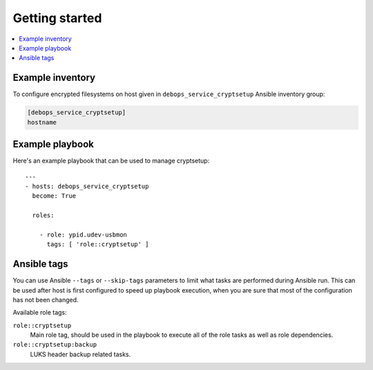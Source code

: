 Getting started
===============

.. contents::
   :local:


Example inventory
-----------------

To configure encrypted filesystems on host given in
``debops_service_cryptsetup`` Ansible inventory group:

.. code:: ini

    [debops_service_cryptsetup]
    hostname

Example playbook
----------------

Here's an example playbook that can be used to manage cryptsetup::

    ---
    - hosts: debops_service_cryptsetup
      become: True

      roles:

        - role: ypid.udev-usbmon
          tags: [ 'role::cryptsetup' ]

Ansible tags
------------

You can use Ansible ``--tags`` or ``--skip-tags`` parameters to limit what
tasks are performed during Ansible run. This can be used after host is first
configured to speed up playbook execution, when you are sure that most of the
configuration has not been changed.

Available role tags:

``role::cryptsetup``
  Main role tag, should be used in the playbook to execute all of the role
  tasks as well as role dependencies.

``role::cryptsetup:backup``
  LUKS header backup related tasks.
